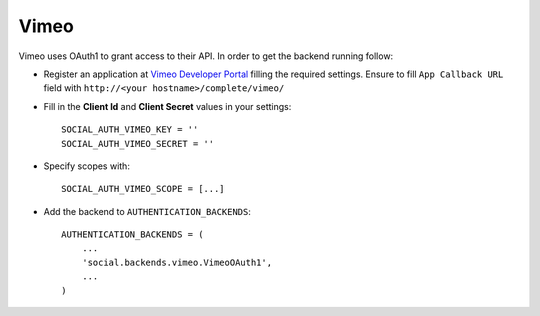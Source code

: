 Vimeo
=====

Vimeo uses OAuth1 to grant access to their API. In order to get the backend
running follow:

- Register an application at `Vimeo Developer Portal`_ filling the required
  settings. Ensure to fill ``App Callback URL`` field with
  ``http://<your hostname>/complete/vimeo/``

- Fill in the **Client Id** and **Client Secret** values in your settings::

    SOCIAL_AUTH_VIMEO_KEY = ''
    SOCIAL_AUTH_VIMEO_SECRET = ''
    
- Specify scopes with::

    SOCIAL_AUTH_VIMEO_SCOPE = [...]

- Add the backend to ``AUTHENTICATION_BACKENDS``::

    AUTHENTICATION_BACKENDS = (
        ...
        'social.backends.vimeo.VimeoOAuth1',
        ...
    )

.. _Vimeo Developer Portal: https://developer.vimeo.com/apps/new
